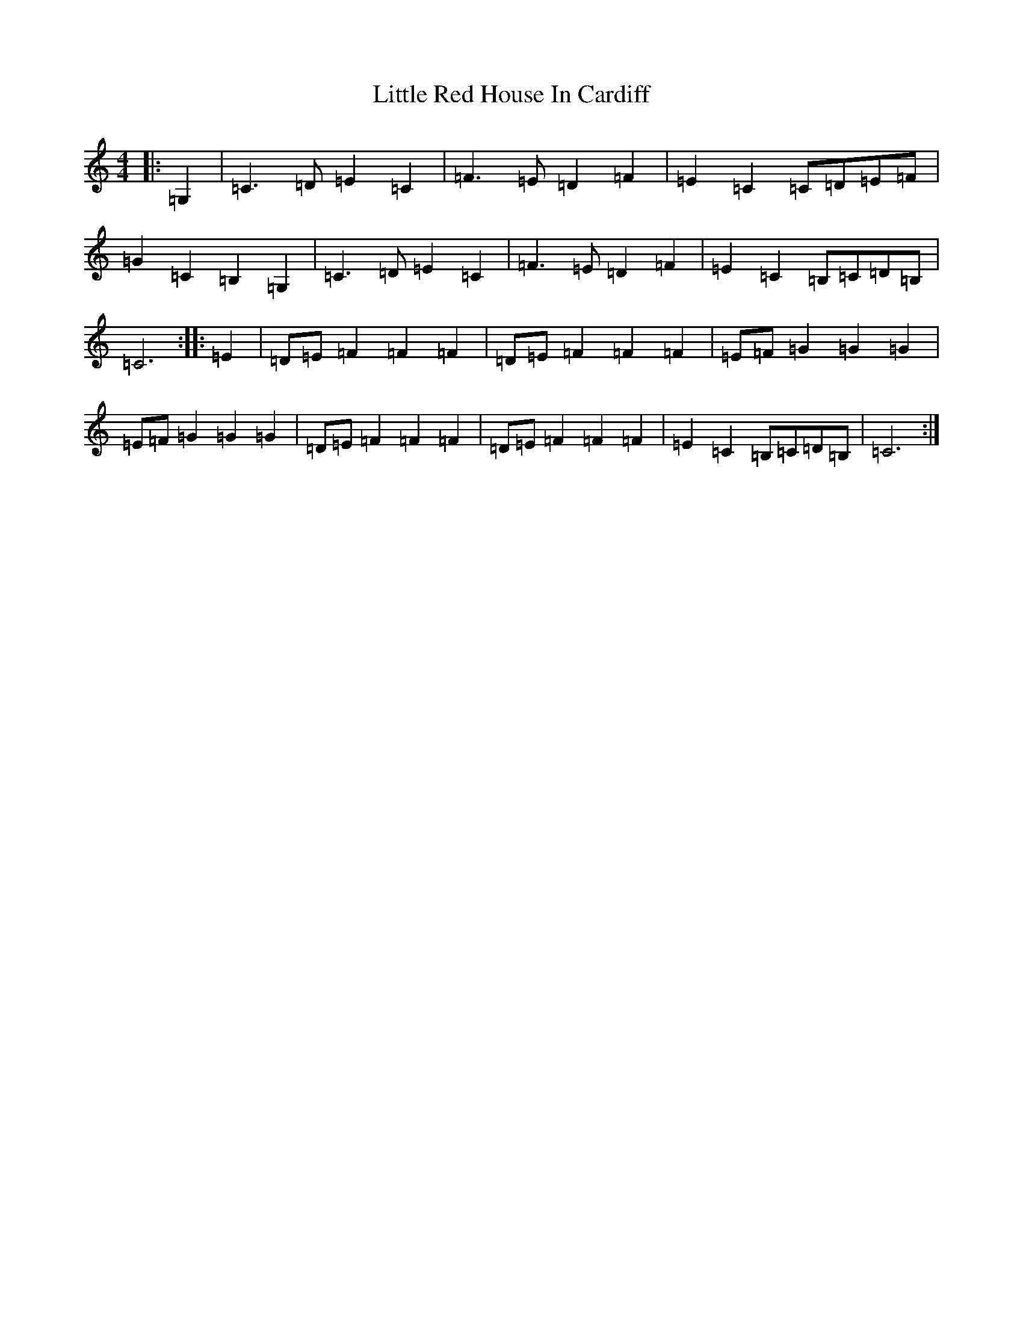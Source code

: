 X: 12578
T: Little Red House In Cardiff
S: https://thesession.org/tunes/13587#setting24082
R: reel
M:4/4
L:1/8
K: C Major
|:=G,2|=C3=D=E2=C2|=F3=E=D2=F2|=E2=C2=C=D=E=F|=G2=C2=B,2=G,2|=C3=D=E2=C2|=F3=E=D2=F2|=E2=C2=B,=C=D=B,|=C6:||:=E2|=D=E=F2=F2=F2|=D=E=F2=F2=F2|=E=F=G2=G2=G2|=E=F=G2=G2=G2|=D=E=F2=F2=F2|=D=E=F2=F2=F2|=E2=C2=B,=C=D=B,|=C6:|